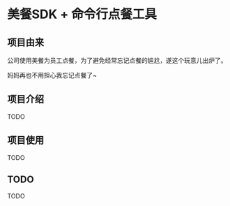 * 美餐SDK + 命令行点餐工具

** 项目由来
公司使用美餐为员工点餐，为了避免经常忘记点餐的尴尬，遂这个玩意儿出炉了。

妈妈再也不用担心我忘记点餐了~

** 项目介绍
TODO

** 项目使用
TODO

** TODO
TODO
